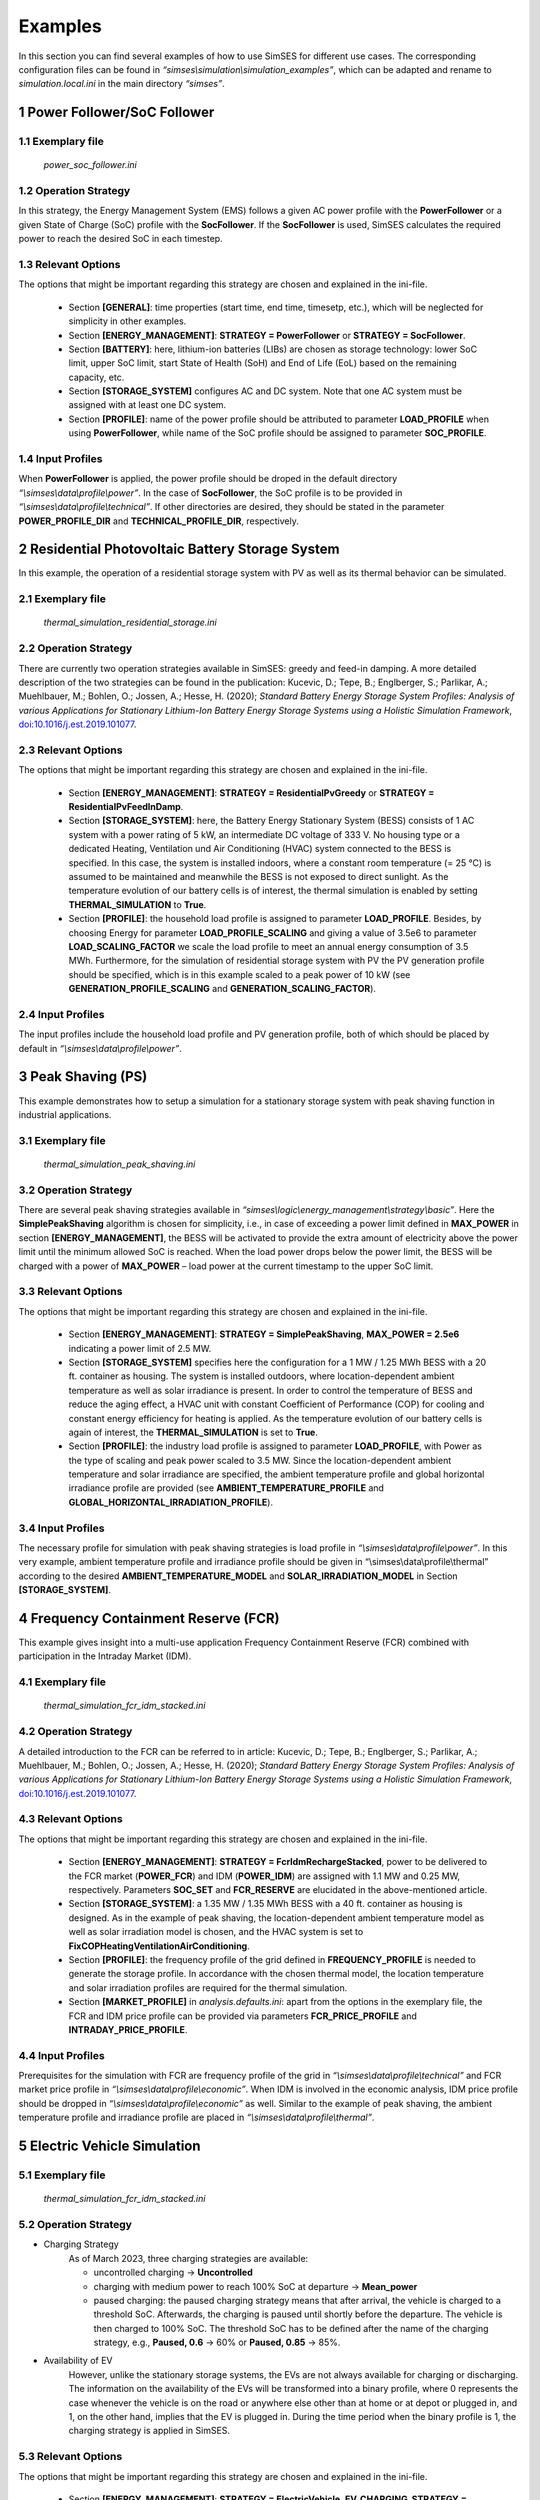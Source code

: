 .. _ref-to-examples:

Examples
==============================

In this section you can find several examples of how to use SimSES for different use cases.
The corresponding configuration files can be found in *“simses\\simulation\\simulation_examples”*,
which can be adapted and rename to *simulation.local.ini* in the main directory *“simses”*.

1 Power Follower/SoC Follower
--------------------------------

1.1 Exemplary file
~~~~~~~~~~~~~~~~~~~~~~~~~~~~~~~~~~~~~~~~
    *power_soc_follower.ini*

1.2 Operation Strategy
~~~~~~~~~~~~~~~~~~~~~~~~~~~~~~~~~~~~~~~~
In this strategy, the Energy Management System (EMS) follows a given AC power profile with the **PowerFollower** or
a given State of Charge (SoC) profile with the **SocFollower**. If the **SocFollower** is used, SimSES calculates
the required power to reach the desired SoC in each timestep.

1.3	Relevant Options
~~~~~~~~~~~~~~~~~~~~~~~~~~~~~~~~~~~~~~~~
The options that might be important regarding this strategy are chosen and explained in the ini-file.

    - Section **[GENERAL]**: time properties (start time, end time, timesetp, etc.), which will be neglected for simplicity in other examples.
    - Section **[ENERGY_MANAGEMENT]**: **STRATEGY = PowerFollower** or **STRATEGY = SocFollower**.
    - Section **[BATTERY]**: here, lithium-ion batteries (LIBs) are chosen as storage technology: lower SoC limit, upper SoC limit, start State of Health (SoH) and End of Life (EoL) based on the remaining capacity, etc.
    - Section **[STORAGE_SYSTEM]** configures AC and DC system. Note that one AC system must be assigned with at least one DC system.
    - Section **[PROFILE]**: name of the power profile should be attributed to parameter **LOAD_PROFILE** when using **PowerFollower**, while name of the SoC profile should be assigned to parameter **SOC_PROFILE**.

1.4 Input Profiles
~~~~~~~~~~~~~~~~~~~~~~~~~~~~~~~~~~~~~~~~
When **PowerFollower** is applied, the power profile should be droped in the default directory *“\\simses\\data\\profile\\power”*.
In the case of **SocFollower**, the SoC profile is to be provided in *“\\simses\\data\\profile\\technical”*.
If other directories are desired, they should be stated in the parameter **POWER_PROFILE_DIR** and **TECHNICAL_PROFILE_DIR**, respectively.

2 Residential Photovoltaic Battery Storage System
--------------------------------------------------------
In this example, the operation of a residential storage system with PV as well as its thermal behavior can be simulated.

2.1 Exemplary file
~~~~~~~~~~~~~~~~~~~~~~~~~~~~~~~~~~~~~~~~
    *thermal_simulation_residential_storage.ini*

2.2 Operation Strategy
~~~~~~~~~~~~~~~~~~~~~~~~~~~~~~~~~~~~~~~~
There are currently two operation strategies available in SimSES: greedy and feed-in damping.
A more detailed description of the two strategies can be found in the publication: Kucevic, D.; Tepe, B.;
Englberger, S.; Parlikar, A.; Muehlbauer, M.; Bohlen, O.; Jossen, A.; Hesse, H. (2020);
*Standard Battery Energy Storage System Profiles: Analysis of various Applications for Stationary Lithium-Ion Battery Energy Storage Systems using a Holistic Simulation Framework*,
`doi:10.1016/j.est.2019.101077 <https://www.sciencedirect.com/science/article/pii/S2352152X19309016?via%3Dihub>`_.

2.3	Relevant Options
~~~~~~~~~~~~~~~~~~~~~~~~~~~~~~~~~~~~~~~~
The options that might be important regarding this strategy are chosen and explained in the ini-file.

    - Section **[ENERGY_MANAGEMENT]**: **STRATEGY = ResidentialPvGreedy** or **STRATEGY = ResidentialPvFeedInDamp**.
    - Section **[STORAGE_SYSTEM]**: here, the Battery Energy Stationary System (BESS) consists of 1 AC system with a power rating of 5 kW, an intermediate DC voltage of 333 V. No housing type or a dedicated Heating, Ventilation und Air Conditioning (HVAC) system connected to the BESS is specified. In this case, the system is installed indoors, where a constant room temperature (= 25 °C) is assumed to be maintained and meanwhile the BESS is not exposed to direct sunlight. As the temperature evolution of our battery cells is of interest, the thermal simulation is enabled by setting **THERMAL_SIMULATION** to **True**.
    - Section **[PROFILE]**: the household load profile is assigned to parameter **LOAD_PROFILE**. Besides, by choosing Energy for parameter **LOAD_PROFILE_SCALING** and giving a value of 3.5e6 to parameter **LOAD_SCALING_FACTOR** we scale the load profile to meet an annual energy consumption of 3.5 MWh. Furthermore, for the simulation of residential storage system with PV the PV generation profile should be specified, which is in this example scaled to a peak power of 10 kW (see **GENERATION_PROFILE_SCALING** and **GENERATION_SCALING_FACTOR**).

2.4 Input Profiles
~~~~~~~~~~~~~~~~~~~~~~~~~~~~~~~~~~~~~~~~
The input profiles include the household load profile and PV generation profile, both of which should be placed by default
in *“\\simses\\data\\profile\\power”*.

3 Peak Shaving (PS)
--------------------------------
This example demonstrates how to setup a simulation for a stationary storage system with peak shaving function in industrial applications.

3.1 Exemplary file
~~~~~~~~~~~~~~~~~~~~~~~~~~~~~~~~~~~~~~~~
    *thermal_simulation_peak_shaving.ini*

3.2 Operation Strategy
~~~~~~~~~~~~~~~~~~~~~~~~~~~~~~~~~~~~~~~~
There are several peak shaving strategies available in *“simses\\logic\\energy_management\\strategy\\basic”*.
Here the **SimplePeakShaving** algorithm is chosen for simplicity, i.e., in case of exceeding a power limit
defined in **MAX_POWER** in section **[ENERGY_MANAGEMENT]**, the BESS will be activated to provide the extra
amount of electricity above the power limit until the minimum allowed SoC is reached. When the load power drops
below the power limit, the BESS will be charged with a power of **MAX_POWER** – load power at the current timestamp
to the upper SoC limit.

3.3	Relevant Options
~~~~~~~~~~~~~~~~~~~~~~~~~~~~~~~~~~~~~~~~
The options that might be important regarding this strategy are chosen and explained in the ini-file.

    - Section **[ENERGY_MANAGEMENT]**: **STRATEGY = SimplePeakShaving**, **MAX_POWER = 2.5e6** indicating a power limit of 2.5 MW.
    - Section **[STORAGE_SYSTEM]** specifies here the configuration for a 1 MW / 1.25 MWh BESS with a 20 ft. container as housing. The system is installed outdoors, where location-dependent ambient temperature as well as solar irradiance is present. In order to control the temperature of BESS and reduce the aging effect, a HVAC unit with constant Coefficient of Performance (COP) for cooling and constant energy efficiency for heating is applied. As the temperature evolution of our battery cells is again of interest, the **THERMAL_SIMULATION** is set to **True**.
    - Section **[PROFILE]**: the industry load profile is assigned to parameter **LOAD_PROFILE**, with Power as the type of scaling and peak power scaled to 3.5 MW. Since the location-dependent ambient temperature and solar irradiance are specified, the ambient temperature profile and global horizontal irradiance profile are provided (see **AMBIENT_TEMPERATURE_PROFILE** and **GLOBAL_HORIZONTAL_IRRADIATION_PROFILE**).

3.4 Input Profiles
~~~~~~~~~~~~~~~~~~~~~~~~~~~~~~~~~~~~~~~~
The necessary profile for simulation with peak shaving strategies is load profile in *“\\simses\\data\\profile\\power”*. In this very example, ambient temperature profile and irradiance profile should be given in “\\simses\\data\\profile\\thermal” according to the desired **AMBIENT_TEMPERATURE_MODEL** and **SOLAR_IRRADIATION_MODEL** in Section **[STORAGE_SYSTEM]**.

4 Frequency Containment Reserve (FCR)
----------------------------------------
This example gives insight into a multi-use application Frequency Containment Reserve (FCR) combined with participation in the Intraday Market (IDM).

4.1 Exemplary file
~~~~~~~~~~~~~~~~~~~~~~~~~~~~~~~~~~~~~~~~
    *thermal_simulation_fcr_idm_stacked.ini*

4.2 Operation Strategy
~~~~~~~~~~~~~~~~~~~~~~~~~~~~~~~~~~~~~~~~
A detailed introduction to the FCR can be referred to in article: Kucevic, D.; Tepe, B.; Englberger, S.; Parlikar, A.;
Muehlbauer, M.; Bohlen, O.; Jossen, A.; Hesse, H. (2020); *Standard Battery Energy Storage System Profiles:
Analysis of various Applications for Stationary Lithium-Ion Battery Energy Storage Systems using a Holistic Simulation
Framework*, `doi:10.1016/j.est.2019.101077 <https://www.sciencedirect.com/science/article/pii/S2352152X19309016?via%3Dihub>`_.

4.3	Relevant Options
~~~~~~~~~~~~~~~~~~~~~~~~~~~~~~~~~~~~~~~~
The options that might be important regarding this strategy are chosen and explained in the ini-file.

    - Section **[ENERGY_MANAGEMENT]**: **STRATEGY = FcrIdmRechargeStacked**, power to be delivered to the FCR market (**POWER_FCR**) and IDM (**POWER_IDM**) are assigned with 1.1 MW and 0.25 MW, respectively. Parameters **SOC_SET** and **FCR_RESERVE** are elucidated in the above-mentioned article.
    - Section **[STORAGE_SYSTEM]**: a 1.35 MW / 1.35 MWh BESS with a 40 ft. container as housing is designed. As in the example of peak shaving, the location-dependent ambient temperature model as well as solar irradiation model is chosen, and the HVAC system is set to **FixCOPHeatingVentilationAirConditioning**.
    - Section **[PROFILE]**: the frequency profile of the grid defined in **FREQUENCY_PROFILE** is needed to generate the storage profile. In accordance with the chosen thermal model, the location temperature and solar irradiation profiles are required for the thermal simulation.
    - Section **[MARKET_PROFILE]** in *analysis.defaults.ini*: apart from the options in the exemplary file, the FCR and IDM price profile can be provided via parameters **FCR_PRICE_PROFILE** and **INTRADAY_PRICE_PROFILE**.

4.4 Input Profiles
~~~~~~~~~~~~~~~~~~~~~~~~~~~~~~~~~~~~~~~~
Prerequisites for the simulation with FCR are frequency profile of the grid in *“\\simses\\data\\profile\\technical”* and FCR market price profile in *“\\simses\\data\\profile\\economic”*. When IDM is involved in the economic analysis, IDM price profile should be dropped in *“\\simses\\data\\profile\\economic”* as well. Similar to the example of peak shaving, the ambient temperature profile and irradiance profile are placed in *“\\simses\\data\\profile\\thermal”*.

..
    needs to be checked

5 Electric Vehicle Simulation
----------------------------------------

5.1 Exemplary file
~~~~~~~~~~~~~~~~~~~~~~~~~~~~~~~~~~~~~~~~
    *thermal_simulation_fcr_idm_stacked.ini*

5.2 Operation Strategy
~~~~~~~~~~~~~~~~~~~~~~~~~~~~~~~~~~~~~~~~
* Charging Strategy
    As of March 2023, three charging strategies are available:

    - uncontrolled charging -> **Uncontrolled**
    - charging with medium power to reach 100% SoC at departure -> **Mean_power**
    - paused charging: the paused charging strategy means that after arrival, the vehicle is charged to a threshold SoC. Afterwards, the charging is paused until shortly before the departure. The vehicle is then charged to 100% SoC. The threshold SoC has to be defined after the name of the charging strategy, e.g., **Paused, 0.6** -> 60% or **Paused, 0.85** -> 85%.

* Availability of EV
    However, unlike the stationary storage systems, the EVs are not always available for charging or discharging. The information on the availability of the EVs will be transformed into a binary profile, where 0 represents the case whenever the vehicle is on the road or anywhere else other than at home or at depot or plugged in, and 1, on the other hand, implies that the EV is plugged in. During the time 	period when the binary profile is 1, the charging strategy is applied in SimSES.

5.3	Relevant Options
~~~~~~~~~~~~~~~~~~~~~~~~~~~~~~~~~~~~~~~~
The options that might be important regarding this strategy are chosen and explained in the ini-file.

    - Section **[ENERGY_MANAGEMENT]**: **STRATEGY = ElectricVehicle**, **EV_CHARGING_STRATEGY = Uncontrolled**.
    - Section **[STORAGE_SYSTEM]**: an EV with 93 kW / 45 kWh battery system is configured.
    - Section **[PROFILE]**: load profile of the vehicle is specified in **LOAD_PROFILE** and the above-mentioned binary profile is assigned to **BINARY_PROFILE**.

5.4 Input Profiles
~~~~~~~~~~~~~~~~~~~~~~~~~~~~~~~~~~~~~~~~
In comparison with stationary storage systems, EVs are not always available. Thus, SimSES requires two profiles to simulate operation of EV:

    - either a load profile containing the load power of all driving processes in *“\\simses\\data\\profile\\power”* or a SoC profile of the vehicle in *“\\simses\\data\\profile\\technical”*,
    - a binary profile containing the information on the availability should be prepared and put in *“\\simses\\data\\profile\\technical”*, The binary profile variable is BINARY_PROFILE.

..
    TODO: needs to be checked
If the load profile contains charging processes of the EV, i.e., the sign of the power is negative, SimSES neglects them and applies the chosen charging strategy,
when the value of the binary vector is 1. On the other hand, when the value of the binary vector is 0, the PowerFollower operation strategy will be adopted.
If only SoC profile of the vehicle exists, the operation strategy **ElectricVehicleSOC** should be chosen for **STRATEGY** in section **[ENERGY_MANAGEMENT]**, instead.
..
    TODO: needs to be checked

6 Multi-Use Simulation
----------------------------------------

6.1 Exemplary file
~~~~~~~~~~~~~~~~~~~~~~~~~~~~~~~~~~~~~~~~
    *semi_dynamic_multi_use.ini*

6.2 Operation Strategy
~~~~~~~~~~~~~~~~~~~~~~~~~~~~~~~~~~~~~~~~
The simulation procedure is that the individual applications are called up and the power required to be charged or discharged is determined in each case.
At the same time, power and energy limitations are considered depending on the allocation. The power is then allocated in order of priority,
as a result of which the application of lower priority may not achieve the desired power. The simulation also automatically differentiates between
Behind the Meter (BTM) and in Front of the Meter (FTM) applications. A BTM application of higher priority can thus draw power from the subsystem of
a BTM application of lower priority. This is not possible between BTM and FTM subsystems.

6.3 Relevant Options
~~~~~~~~~~~~~~~~~~~~~~~~~~~~~~~~~~~~~~~~
The options that might be important regarding this strategy are chosen and explained in the ini-file.

    - Section **[ENERGY_MANAGEMENT]**: **STRATEGY = SemiDynamicMultiUse**, list the operation strategies by **MULTI_USE_STRATEGIES = ResidentialPvGreedy, SimplePeakShaving**, allocate the proportions by **ENERGY_ALLOCATION = 0.7, 0.3** and **POWER_ALLOCATION = 0.7, 0.3**, define the priorities by **RANKING = 2, 1**. In addition, the peak shaving limit is set to 80 kW by **MAX_POWER = 80e3**.
    - Section **[STORAGE_SYSTEM]**: an EV with 300 kW / 600 kWh battery system is configured.
    - Section **[PROFILE]**: household load profile is specified in **LOAD_PROFILE** and the generation profile is declared in **GENERATION_PROFILE**.

6.4 Input Profiles
~~~~~~~~~~~~~~~~~~~~~~~~~~~~~~~~~~~~~~~~
The input profiles are in the multi-use case a collection of the profile files required for the individual use cases,
here, i.e., household load profile for residential storage system with PV and peak shaving, and PV generation profile for residential storage system with PV.
